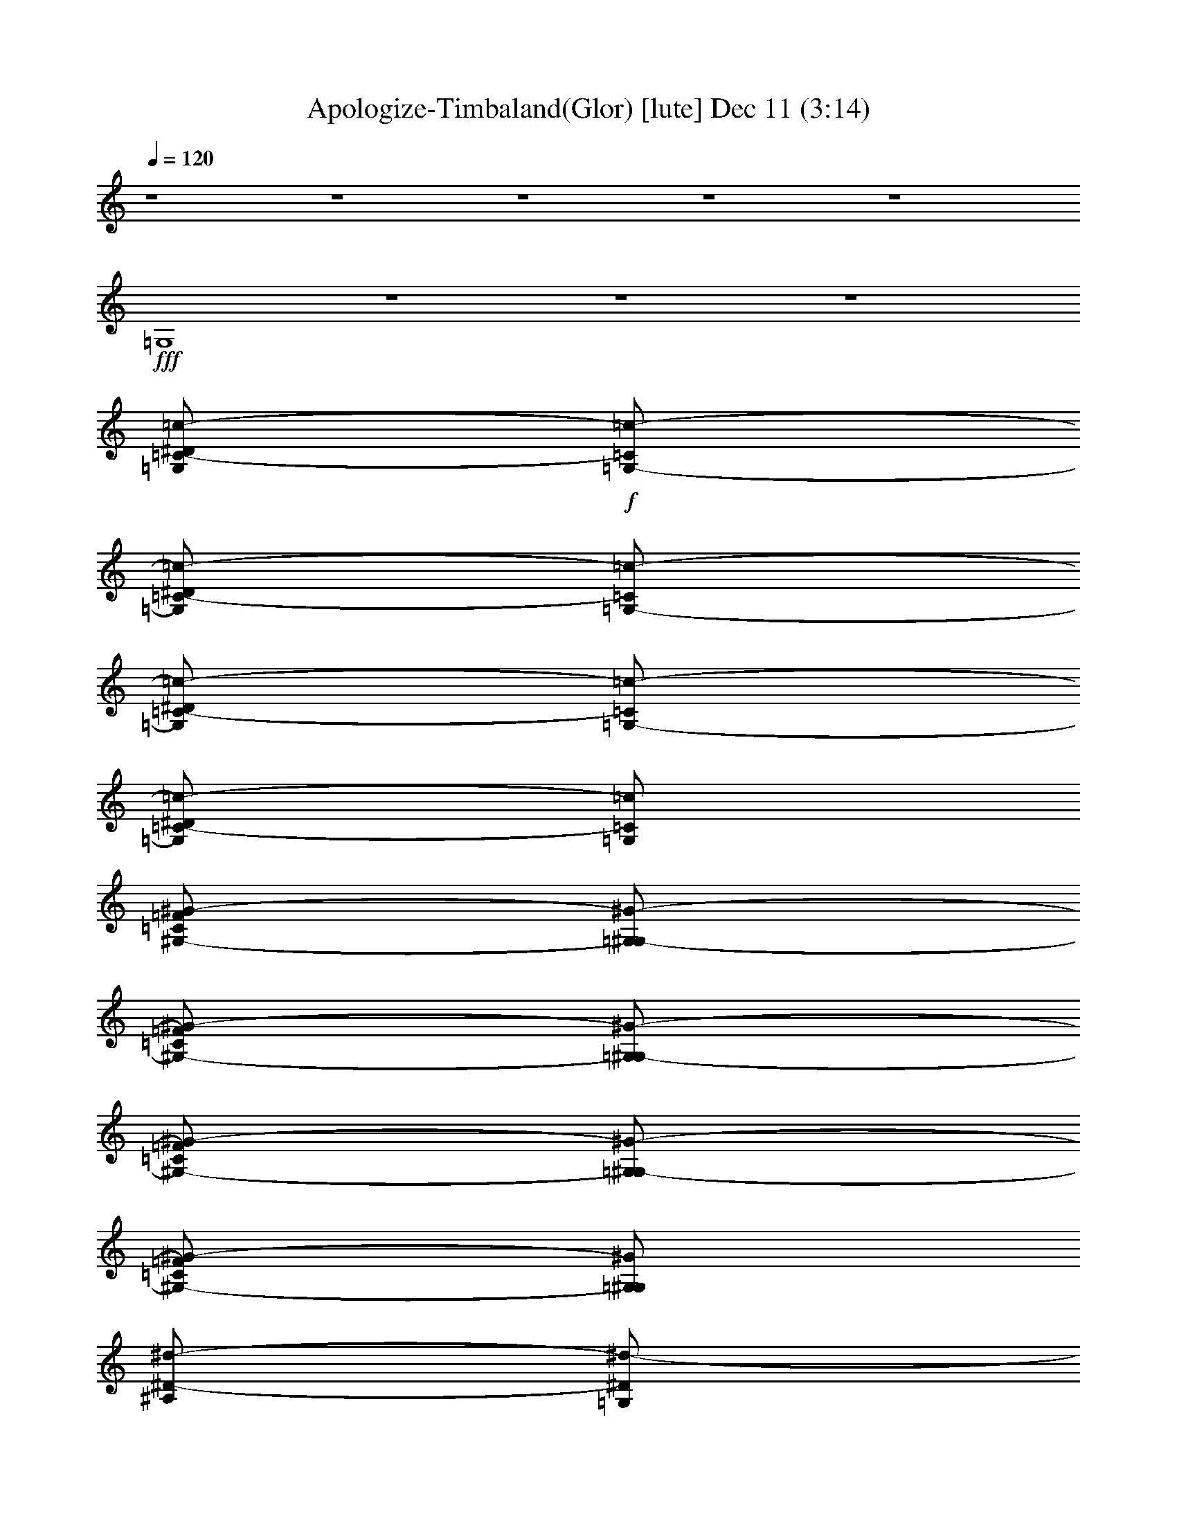 %  Apologize-Timbaland(Glor)
%  conversion by glorgnorbor122
%  http://fefeconv.mirar.org/?filter_user=glorgnorbor122&view=all
%  11 Dec 4:34
%  using Firefern's ABC converter
%  
%  Artist: 
%  Mood: unknown
%  
%  Playing multipart files:
%    /play <filename> <part> sync
%  example:
%  pippin does:  /play weargreen 2 sync
%  samwise does: /play weargreen 3 sync
%  pippin does:  /playstart
%  
%  If you want to play a solo piece, skip the sync and it will start without /playstart.
%  
%  
%  Recommended solo or ensemble configurations (instrument/file):
%  

X:1
T: Apologize-Timbaland(Glor) [lute] Dec 11 (3:14)
Z: Transcribed by Firefern's ABC sequencer
%  Transcribed for Lord of the Rings Online playing
%  Transpose: 0 (0 octaves)
%  Tempo factor: 100%
L: 1/4
K: C
Q: 1/4=120
z4 z4 z4 z4 z4
+fff+ =G,4
z4 z4 z4
[=G,/2=C/2-^D/2=c/2-]
+f+ [=G,/2-=C/2=c/2-]
[=G,/2=C/2-^D/2=c/2-]
[=G,/2-=C/2=c/2-]
[=G,/2=C/2-^D/2=c/2-]
[=G,/2-=C/2=c/2-]
[=G,/2=C/2-^D/2=c/2-]
[=G,/2=C/2=c/2]
[^G,/2-=C/2=F/2^G/2-]
[=G,/2^G,/2-^G/2-]
[^G,/2-=C/2=F/2^G/2-]
[=G,/2^G,/2-^G/2-]
[^G,/2-=C/2=F/2^G/2-]
[=G,/2^G,/2-^G/2-]
[^G,/2-=C/2=F/2^G/2-]
[=G,/2^G,/2^G/2]
[^A,/2^D/2-^d/2-]
[=G,/2^D/2^d/2-]
[^A,/2^D/2-^d/2-]
[=G,/2^D/2^d/2-]
[^A,/2^D/2-^d/2-]
[=G,/2^D/2^d/2-]
[^A,/2^D/2-^d/2-]
[=G,/2^D/2^d/2]
[^A,/2=D/2-=F/2=d/2-]
[=G,/2=D/2-=d/2-]
[^A,/2=D/2-=F/2=d/2-]
[=G,/2=D/2-=d/2-]
[^A,/2=D/2-=F/2=d/2-]
[=G,/2=D/2-=d/2-]
[^A,/2=D/2-=F/2=d/2-]
[=G,/2=D/2=d/2]
+fff+ [=G,/2=C/2-^D/2=c/2-]
+f+ [=G,/2-=C/2=c/2-]
[=G,/2=C/2-^D/2=c/2-]
[=G,/2-=C/2=c/2-]
[=G,/2=C/2-^D/2=c/2-]
[=G,/2-=C/2=c/2-]
[=G,/2=C/2-^D/2=c/2-]
[=G,/2=C/2=c/2]
[^G,/2-=C/2=F/2^G/2-]
[=G,/2^G,/2-^G/2-]
[^G,/2-=C/2=F/2^G/2-]
[=G,/2^G,/2-^G/2-]
[^G,/2-=C/2=F/2^G/2-]
[=G,/2^G,/2-^G/2-]
[^G,/2-=C/2=F/2^G/2-]
[=G,/2^G,/2^G/2]
[^A,/2^D/2-^d/2-]
[=G,/2^D/2^d/2-]
[^A,/2^D/2-^d/2-]
[=G,/2^D/2^d/2-]
[^A,/2^D/2-^d/2-]
[=G,/2^D/2^d/2-]
[^A,/2^D/2-^d/2-]
[=G,/2^D/2^d/2]
[^A,/2=D/2-=F/2=d/2-]
[=G,/2=D/2-=d/2-]
[^A,/2=D/2-=F/2=d/2-]
[=G,/2=D/2-=d/2-]
[^A,/2=D/2-=F/2=d/2-]
[=G,/2=D/2-=d/2-]
[^A,/2=D/2-=F/2=d/2-]
[=G,/2=D/2=d/2]
+fff+ [=G,/2=C/2-^D/2=c/2-]
+f+ [=G,/2-=C/2=c/2-]
[=G,/2=C/2-^D/2=c/2-]
[=G,/2-=C/2=c/2-]
[=G,/2=C/2-^D/2=c/2-]
[=G,/2-=C/2=c/2-]
[=G,/2=C/2-^D/2=c/2-]
[=G,/2=C/2=c/2]
[^G,/2-=C/2=F/2^G/2-]
[=G,/2^G,/2-^G/2-]
[^G,/2-=C/2=F/2^G/2-]
[=G,/2^G,/2-^G/2-]
[^G,/2-=C/2=F/2^G/2-]
[=G,/2^G,/2-^G/2-]
[^G,/2-=C/2=F/2^G/2-]
[=G,/2^G,/2^G/2]
[^A,/2^D/2-^d/2-]
[=G,/2^D/2^d/2-]
[^A,/2^D/2-^d/2-]
[=G,/2^D/2^d/2-]
[^A,/2^D/2-^d/2-]
[=G,/2^D/2^d/2-]
[^A,/2^D/2-^d/2-]
[=G,/2^D/2^d/2]
[^A,/2=D/2-=F/2=d/2-]
[=G,/2=D/2-=d/2-]
[^A,/2=D/2-=F/2=d/2-]
[=G,/2=D/2-=d/2-]
[^A,/2=D/2-=F/2=d/2-]
[=G,/2=D/2-=d/2-]
[^A,/2=D/2-=F/2=d/2-]
[=G,/2=D/2=d/2]
+fff+ [=G,/2=C/2-^D/2=c/2-]
+f+ [=G,/2-=C/2=c/2-]
[=G,/2=C/2-^D/2=c/2-]
[=G,/2-=C/2=c/2-]
[=G,/2=C/2-^D/2=c/2-]
[=G,/2-=C/2=c/2-]
[=G,/2=C/2-^D/2=c/2-]
[=G,/2=C/2=c/2]
[^G,/2-=C/2=F/2^G/2-]
[=G,/2^G,/2-^G/2-]
[^G,/2-=C/2=F/2^G/2-]
[=G,/2^G,/2-^G/2-]
[^G,/2-=C/2=F/2^G/2-]
[=G,/2^G,/2-^G/2-]
[^G,/2-=C/2=F/2^G/2-]
[=G,/2^G,/2^G/2]
[^A,/2^D/2-^d/2-]
[=G,/2^D/2^d/2-]
[^A,/2^D/2-^d/2-]
[=G,/2^D/2^d/2-]
[^A,/2^D/2-^d/2-]
[=G,/2^D/2^d/2-]
[^A,/2^D/2-^d/2-]
[=G,/2^D/2^d/2]
[^A,/2=D/2-=F/2=d/2-]
[=G,/2=D/2-=d/2-]
[^A,/2=D/2-=F/2=d/2-]
[=G,/2=D/2-=d/2-]
[^A,/2=D/2-=F/2=d/2-]
[=G,/2=D/2-=d/2-]
[^A,/2=D/2-=F/2=d/2-]
[=G,/2=D/2=d/2]
+fff+ [=G,/2=C/2-^D/2=c/2-]
+f+ [=G,/2-=C/2=c/2-]
[=G,/2=C/2-^D/2=c/2-]
[=G,/2-=C/2=c/2-]
[=G,/2=C/2-^D/2=c/2-]
[=G,/2-=C/2=c/2-]
[=G,/2=C/2-^D/2=c/2-]
[=G,/2=C/2=c/2]
[^G,/2-=C/2=F/2^G/2-]
[=G,/2^G,/2-^G/2-]
[^G,/2-=C/2=F/2^G/2-]
[=G,/2^G,/2-^G/2-]
[^G,/2-=C/2=F/2^G/2-]
[=G,/2^G,/2-^G/2-]
[^G,/2-=C/2=F/2^G/2-]
[=G,/2^G,/2^G/2]
[^A,/2^D/2-^d/2-]
[=G,/2^D/2^d/2-]
[^A,/2^D/2-^d/2-]
[=G,/2^D/2^d/2-]
[^A,/2^D/2-^d/2-]
[=G,/2^D/2^d/2-]
[^A,/2^D/2-^d/2-]
[=G,/2^D/2^d/2]
[^A,/2=D/2-=F/2=d/2-]
[=G,/2=D/2-=d/2-]
[^A,/2=D/2-=F/2=d/2-]
[=G,/2=D/2-=d/2-]
[^A,/2=D/2-=F/2=d/2-]
[=G,/2=D/2-=d/2-]
[^A,/2=D/2-=F/2=d/2-]
[=G,/2=D/2=d/2]
+fff+ [=G,/2=C/2-^D/2=c/2-]
+f+ [=G,/2-=C/2=c/2-]
[=G,/2=C/2-^D/2=c/2-]
[=G,/2-=C/2=c/2-]
[=G,/2=C/2-^D/2=c/2-]
[=G,/2-=C/2=c/2-]
[=G,/2=C/2-^D/2=c/2-]
[=G,/2=C/2=c/2]
[^G,/2-=C/2=F/2^G/2-]
[=G,/2^G,/2-^G/2-]
[^G,/2-=C/2=F/2^G/2-]
[=G,/2^G,/2-^G/2-]
[^G,/2-=C/2=F/2^G/2-]
[=G,/2^G,/2-^G/2-]
[^G,/2-=C/2=F/2^G/2-]
[=G,/2^G,/2^G/2]
[^A,/2^D/2-^d/2-]
[=G,/2^D/2^d/2-]
[^A,/2^D/2-^d/2-]
[=G,/2^D/2^d/2-]
[^A,/2^D/2-^d/2-]
[=G,/2^D/2^d/2-]
[^A,/2^D/2-^d/2-]
[=G,/2^D/2^d/2]
[^A,/2=D/2-=F/2=d/2-]
[=G,/2=D/2-=d/2-]
[^A,/2=D/2-=F/2=d/2-]
[=G,/2=D/2-=d/2-]
[^A,/2=D/2-=F/2=d/2-]
[=G,/2=D/2-=d/2-]
[^A,/2=D/2-=F/2=d/2-]
[=G,/2=D/2=d/2]
+fff+ [=G,/2-=c/2^a/2-]
[=G,/2-=c/2-^a/2]
[=G,/2-=c/2-^d/2]
[=G,/2-=c/2=c'/2-]
[=G,/2-=c/2-=c'/2]
[=G,/2-=c/2-^d/2]
[=G,/2-=c/2^a/2-]
[=G,/2=c/2^a/2]
+f+ [^G/2-^a/2-]
[^G/2-=c/2^a/2]
[^G/2-^d/2]
+ff+ [^G/2-=c'/2-]
[^G/2-=c/2=c'/2]
+f+ [^G/2-^d/2]
[^G/2-^a/2-]
[^G/2=c/2^a/2]
[^d/2-^a/2-]
[^A/2^d/2^a/2]
+mp+ ^d/2-
+ff+ [^d/2-=c'/2-]
[^A/2^d/2=c'/2]
+p+ ^d/2-
+f+ [^d/2-^a/2-]
[^A/2^d/2^a/2]
[=d/2-^g/2-]
[^A/2=d/2^g/2]
+mp+ =d/2-
[=d/2-=g/2-]
+f+ [^A/2=d/2=g/2]
+p+ =d/2-
+mf+ [=d/2-=f/2]
[=d/2^d/2]
+fff+ [=G,/2-=c/2^a/2-]
[=G,/2-=c/2-^a/2]
[=G,/2-=c/2-^d/2]
[=G,/2-=c/2=c'/2-]
[=G,/2-=c/2-=c'/2]
[=G,/2-=c/2-^d/2]
[=G,/2-=c/2^a/2-]
[=G,/2=c/2^a/2]
+f+ [^G/2-^a/2-]
[^G/2-=c/2^a/2]
[^G/2-^d/2]
+ff+ [^G/2-=c'/2-]
[^G/2-=c/2=c'/2]
+f+ [^G/2-^d/2]
[^G/2-^a/2-]
[^G/2=c/2^a/2]
[^d/2-^a/2-]
[^A/2^d/2^a/2]
+mp+ ^d/2-
+ff+ [^d/2-=c'/2-]
[^A/2^d/2=c'/2]
+p+ ^d/2-
+f+ [^d/2-^a/2-]
[^A/2^d/2^a/2]
[=d/2-^g/2-]
[^A/2=d/2^g/2]
+mp+ =d/2-
[=d/2-=g/2-]
+f+ [^A/2=d/2=g/2]
+p+ =d/2-
+mf+ [=d/2-=f/2]
[=d/2^d/2]
+fff+ [=G,/2-=c/2-^d/2-]
[=G,/2-=G/2=c/2^d/2]
[=G,/2-=c/2-]
[=G,/2-=G/2=c/2-]
[=G,/2-=c/2-^d/2-]
[=G,/2-=G/2=c/2^d/2]
[=G,/2-=c/2-]
[=G,/2=G/2=c/2]
+f+ [^G/2-=f/2-]
[=G/2^G/2-=f/2]
[^G/2-=c/2]
[=G/2^G/2-]
[^G/2-=f/2-]
[=G/2^G/2-=f/2]
[^G/2-=c/2]
[=G/2^G/2]
[^d/2-=g/2-]
[=G/2^d/2-=g/2]
[^A/2^d/2-]
[=G/2^d/2-]
[^d/2-=g/2-]
[=G/2^d/2-=g/2]
[^A/2^d/2-]
[^d/2=g/2]
[=d/2-=f/2-]
[=G/2=d/2-=f/2]
[^A/2=d/2-]
[=G/2=d/2-]
[=d/2-=f/2-]
[=G/2=d/2-=f/2]
[=d/2^d/2]
+p+ =d/2
+fff+ [^D,/2=G,/2=C/2-^D/2=c/2-]
+f+ [=G,/2-=C/2=c/2-]
[=G,/2=C/2-^D/2=c/2-]
[=G,/2-=C/2^D/2=c/2-]
[=G,/2=C/2-^D/2-=c/2-]
[=G,/2-=C/2^D/2=c/2-]
[=G,/2=C/2-^D/2-=c/2-]
[=G,/2=C/2^D/2=c/2]
[=F,/2^G,/2=C/2=F/2^G/2-]
[=G,/2^G,/2-^G/2-]
[^G,/2-=C/2=F/2^G/2-]
[=G,/2^G,/2-^D/2-^G/2-]
[^G,/2-=C/2^D/2-=F/2^G/2-]
[=G,/2^G,/2-^D/2-^G/2-]
[^G,/2-=C/2^D/2-=F/2^G/2-]
[=G,/2^G,/2^D/2^G/2]
[^D,/2^A,/2^D/2-^d/2-]
[=G,/2^D/2^d/2-]
[^A,/2^D/2^d/2-]
[=G,/2^D/2^d/2-]
[^A,/2^D/2-^d/2-]
[=G,/2^D/2^d/2-]
[^A,/2^D/2-^d/2-]
[=G,/2^D/2^d/2]
[=D,/2^A,/2=D/2-=F/2=d/2-]
[=F,/2=G,/2=D/2-=d/2-]
[^A,/2=D/2=F/2=d/2-]
[=G,/2=D/2-=d/2-]
[^A,/2=D/2^D/2=F/2=d/2-]
[=G,/2=D/2-=d/2-]
[^A,/2=D/2-=F/2=d/2-]
[=F,/2=G,/2=D/2=d/2]
+fff+ [^D,/2=G,/2=C/2-^D/2=c/2-]
+f+ [=G,/2-=C/2=c/2-]
[=G,/2=C/2-^D/2=c/2-]
[=G,/2-=C/2^D/2=c/2-]
[=G,/2=C/2-^D/2-=c/2-]
[=G,/2-=C/2^D/2=c/2-]
[=G,/2=C/2-^D/2-=c/2-]
[=G,/2=C/2^D/2=c/2]
[=F,/2^G,/2=C/2=F/2^G/2-]
[=G,/2^G,/2-^G/2-]
[^G,/2-=C/2=F/2^G/2-]
[=G,/2^G,/2-^D/2-^G/2-]
[^G,/2-=C/2^D/2-=F/2^G/2-]
[=G,/2^G,/2-^D/2-^G/2-]
[^G,/2-=C/2^D/2-=F/2^G/2-]
[=G,/2^G,/2^D/2^G/2]
[^D,/2^A,/2^D/2-^d/2-]
[=G,/2^D/2^d/2-]
[^A,/2^D/2^d/2-]
[=G,/2^D/2^d/2-]
[^A,/2^D/2-^d/2-]
[=G,/2^D/2^d/2-]
[^A,/2^D/2-^d/2-]
[=G,/2^D/2^d/2]
[=D,/2^A,/2=D/2-=F/2=d/2-]
[=F,/2=G,/2=D/2-=d/2-]
[^A,/2=D/2=F/2=d/2-]
[=G,/2=D/2-=d/2-]
[^A,/2=D/2^D/2=F/2=d/2-]
[=G,/2=D/2-=d/2-]
[^A,/2=D/2-=F/2=d/2-]
[=F,/2=G,/2=D/2=d/2]
+fff+ [^D,/2=G,/2=C/2-^D/2=c/2-]
+f+ [=G,/2-=C/2=c/2-]
[=G,/2=C/2-^D/2=c/2-]
[=G,/2-=C/2^D/2=c/2-]
[=G,/2=C/2-^D/2-=c/2-]
[=G,/2-=C/2^D/2=c/2-]
[=G,/2=C/2-^D/2-=c/2-]
[=G,/2=C/2^D/2=c/2]
[=F,/2^G,/2=C/2=F/2^G/2-]
[=G,/2^G,/2-^G/2-]
[^G,/2-=C/2=F/2^G/2-]
[=G,/2^G,/2-^D/2-^G/2-]
[^G,/2-=C/2^D/2-=F/2^G/2-]
[=G,/2^G,/2-^D/2-^G/2-]
[^G,/2-=C/2^D/2-=F/2^G/2-]
[=G,/2^G,/2^D/2^G/2]
[^D,/2^A,/2^D/2-^d/2-]
[=G,/2^D/2^d/2-]
[^A,/2^D/2^d/2-]
[=G,/2^D/2^d/2-]
[^A,/2^D/2-^d/2-]
[=G,/2^D/2^d/2-]
[^A,/2^D/2-^d/2-]
[=G,/2^D/2^d/2]
[=D,/2^A,/2=D/2-=F/2=d/2-]
[=F,/2=G,/2=D/2-=d/2-]
[^A,/2=D/2=F/2=d/2-]
[=G,/2=D/2-=d/2-]
[^A,/2=D/2^D/2=F/2=d/2-]
[=G,/2=D/2-=d/2-]
[^A,/2=D/2-=F/2=d/2-]
[=F,/2=G,/2=D/2=d/2]
+fff+ [^D,/2=G,/2=C/2-^D/2=c/2-]
+f+ [=G,/2-=C/2=c/2-]
[=G,/2=C/2-^D/2=c/2-]
[=G,/2-=C/2^D/2=c/2-]
[=G,/2=C/2-^D/2-=c/2-]
[=G,/2-=C/2^D/2=c/2-]
[=G,/2=C/2-^D/2-=c/2-]
[=G,/2=C/2^D/2=c/2]
[=F,/2^G,/2=C/2=F/2^G/2-]
[=G,/2^G,/2-^G/2-]
[^G,/2-=C/2=F/2^G/2-]
[=G,/2^G,/2-^D/2-^G/2-]
[^G,/2-=C/2^D/2-=F/2^G/2-]
[=G,/2^G,/2-^D/2-^G/2-]
[^G,/2-=C/2^D/2-=F/2^G/2-]
[=G,/2^G,/2^D/2^G/2]
[^D,/2^A,/2^D/2-^d/2-]
[=G,/2^D/2^d/2-]
[^A,/2^D/2^d/2-]
[=G,/2^D/2^d/2-]
[^A,/2^D/2-^d/2-]
[=G,/2^D/2^d/2-]
[^A,/2^D/2-^d/2-]
[=G,/2^D/2^d/2]
[=D,/2^A,/2=D/2-=F/2=d/2-]
[=F,/2=G,/2=D/2-=d/2-]
[^A,/2=D/2=F/2=d/2-]
[=G,/2=D/2=d/2]
z2
+fff+ [=G,/2-=c/2^a/2-]
[=G,/2-=c/2-^a/2]
[=G,/2-=c/2-^d/2]
[=G,/2-=c/2=c'/2-]
[=G,/2-=c/2-=c'/2]
[=G,/2-=c/2-^d/2]
[=G,/2-=c/2^a/2-]
[=G,/2=c/2^a/2]
+f+ [^G/2-^a/2-]
[^G/2-=c/2^a/2]
[^G/2-^d/2]
+ff+ [^G/2-=c'/2-]
[^G/2-=c/2=c'/2]
+f+ [^G/2-^d/2]
[^G/2-^a/2-]
[^G/2=c/2^a/2]
[^d/2-^a/2-]
[^A/2^d/2^a/2]
+mp+ ^d/2-
+ff+ [^d/2-=c'/2-]
[^A/2^d/2=c'/2]
+p+ ^d/2-
+f+ [^d/2-^a/2-]
[^A/2^d/2^a/2]
[=d/2-^g/2-]
[^A/2=d/2^g/2]
+mp+ =d/2-
[=d/2-=g/2-]
+f+ [^A/2=d/2=g/2]
+p+ =d/2-
+mf+ [=d/2-=f/2]
[=d/2^d/2]
+fff+ [=G,/2-=c/2^a/2-]
[=G,/2-=c/2-^a/2]
[=G,/2-=c/2-^d/2]
[=G,/2-=c/2=c'/2-]
[=G,/2-=c/2-=c'/2]
[=G,/2-=c/2-^d/2]
[=G,/2-=c/2^a/2-]
[=G,/2=c/2^a/2]
+f+ [^G/2-^a/2-]
[^G/2-=c/2^a/2]
[^G/2-^d/2]
+ff+ [^G/2-=c'/2-]
[^G/2-=c/2=c'/2]
+f+ [^G/2-^d/2]
[^G/2-^a/2-]
[^G/2=c/2^a/2]
[^d/2-^a/2-]
[^A/2^d/2^a/2]
+mp+ ^d/2-
+ff+ [^d/2-=c'/2-]
[^A/2^d/2=c'/2]
+p+ ^d/2-
+f+ [^d/2-^a/2-]
[^A/2^d/2^a/2]
[=d/2-^g/2-]
[^A/2=d/2^g/2]
+mp+ =d/2-
[=d/2-=g/2-]
+f+ [^A/2=d/2=g/2]
+p+ =d/2-
+mf+ [=d/2-=f/2]
[=d/2^d/2]
+fff+ [=G,/2-=c/2-^d/2-]
[=G,/2-=G/2=c/2^d/2]
[=G,/2-=c/2-]
[=G,/2-=G/2=c/2-]
[=G,/2-=c/2-^d/2-]
[=G,/2-=G/2=c/2^d/2]
[=G,/2-=c/2-]
[=G,/2=G/2=c/2]
+f+ [^G/2-=f/2-]
[=G/2^G/2-=f/2]
[^G/2-=c/2]
[=G/2^G/2-]
[^G/2-=f/2-]
[=G/2^G/2-=f/2]
[^G/2-=c/2]
[=G/2^G/2]
[^d/2-=g/2-]
[=G/2^d/2-=g/2]
[^A/2^d/2-]
[=G/2^d/2-]
[^d/2-=g/2-]
[=G/2^d/2-=g/2]
[^A/2^d/2-]
[^d/2=g/2]
[=d/2-=f/2-]
[=G/2=d/2-=f/2]
[^A/2=d/2-]
[=G/2=d/2-]
[=d/2-=f/2-]
[=G/2=d/2-=f/2]
[=d/2^d/2]
+p+ =d/2
+fff+ [=G,/2=C/2-^D/2=c/2-]
+f+ [=G,/2-=C/2=c/2-]
[=G,/2=C/2-^D/2=c/2-]
[=G,/2-=C/2=c/2-]
[=G,/2=C/2-^D/2=c/2-]
[=G,/2-=C/2=c/2-]
[=G,/2=C/2-^D/2=c/2-]
[=G,/2=C/2=c/2]
[^G,/2-=C/2=F/2^G/2-]
[=G,/2^G,/2-^G/2-]
[^G,/2-=C/2=F/2^G/2-]
[=G,/2^G,/2-^G/2-]
[^G,/2-=C/2=F/2^G/2-]
[=G,/2^G,/2-^G/2-]
[^G,/2-=C/2=F/2^G/2-]
[=G,/2^G,/2^G/2]
[^A,/2^D/2-^d/2-]
[=G,/2^D/2^d/2-]
[^A,/2^D/2-^d/2-]
[=G,/2^D/2^d/2-]
[^A,/2^D/2-^d/2-]
[=G,/2^D/2^d/2-]
[^A,/2^D/2-^d/2-]
[=G,/2^D/2^d/2]
[^A,/2=D/2-=F/2=d/2-]
[=G,/2=D/2-=d/2-]
[^A,/2=D/2-=F/2=d/2-]
[=G,/2=D/2-=d/2-]
[^A,/2=D/2-=F/2=d/2-]
[=G,/2=D/2-=d/2-]
[^A,/2=D/2-=F/2=d/2-]
[=G,/2=D/2=d/2]
z4
+fff+ [=G,/2-=c/2^a/2-]
[=G,/2-=c/2-^a/2]
[=G,/2-=C/2=c/2-^d/2]
[=G,/2-^D/2-=c/2=c'/2-]
[=G,/2-^D/2-=c/2-=c'/2]
[=G,/2-^D/2-=c/2-^d/2]
[=G,/2-^D/2-=c/2^a/2-]
[=G,/2^D/2=c/2^a/2]
+f+ [^G/2-^a/2-]
[^G/2-=c/2^a/2]
[=C/2^G/2-^d/2]
+ff+ [^D/2-^G/2-=c'/2-]
[^D/2-^G/2-=c/2=c'/2]
+f+ [^D/2-^G/2-^d/2]
[^D/2-^G/2-^a/2-]
[^D/2^G/2=c/2^a/2]
[^d/2-^a/2-]
[^A/2^d/2^a/2]
+mp+ [^A,/2^d/2-]
+ff+ [^D/2-^d/2-=c'/2-]
[^D/2-^A/2^d/2=c'/2]
+p+ [^D/2-^d/2-]
+f+ [^D/2-^d/2-^a/2-]
[^D/2^A/2^d/2^a/2]
[=d/2-^g/2-]
[^A/2=d/2^g/2]
+mp+ =d/2-
[=d/2-=g/2-]
+f+ [^D/2^A/2=d/2=g/2]
+p+ [=D/2=d/2-]
+mf+ [^A,/2=d/2-=f/2]
[=F,/2=d/2^d/2]
+fff+ [=G,/2-=c/2^a/2-]
[=G,/2-=c/2-^a/2]
[=G,/2-=C/2=c/2-^d/2]
[=G,/2-^D/2-=c/2=c'/2-]
[=G,/2-^D/2-=c/2-=c'/2]
[=G,/2-^D/2-=c/2-^d/2]
[=G,/2-^D/2-=c/2^a/2-]
[=G,/2^D/2=c/2^a/2]
+f+ [^G/2-^a/2-]
[^G/2-=c/2^a/2]
[=C/2^G/2-^d/2]
+ff+ [^D/2-^G/2-=c'/2-]
[^D/2-^G/2-=c/2=c'/2]
+f+ [^D/2-^G/2-^d/2]
[^D/2-^G/2-^a/2-]
[^D/2^G/2=c/2^a/2]
[^d/2-^a/2-]
[^A/2^d/2^a/2]
+mp+ [^A,/2^d/2-]
+ff+ [^D/2-^d/2-=c'/2-]
[^D/2-^A/2^d/2=c'/2]
+p+ [^D/2-^d/2-]
+f+ [^D/2-^d/2-^a/2-]
[^D/2^A/2^d/2^a/2]
[=d/2-^g/2-]
[^A/2=d/2^g/2]
+mp+ =d/2-
[=d/2-=g/2-]
+f+ [^D/2^A/2=d/2=g/2]
+p+ [=D/2=d/2-]
+mf+ [^A,/2=d/2-=f/2]
[=F,/2=d/2^d/2]
+fff+ [=G,/2-=c/2^a/2-]
[=G,/2-=c/2-^a/2]
[=G,/2-=C/2=c/2-^d/2]
[=G,/2-^D/2-=c/2=c'/2-]
[=G,/2-^D/2-=c/2-=c'/2]
[=G,/2-^D/2-=c/2-^d/2]
[=G,/2-^D/2-=c/2^a/2-]
[=G,/2^D/2=c/2^a/2]
+f+ [^G/2-^a/2-]
[^G/2-=c/2^a/2]
[=C/2^G/2-^d/2]
+ff+ [^D/2-^G/2-=c'/2-]
[^D/2-^G/2-=c/2=c'/2]
+f+ [^D/2-^G/2-^d/2]
[^D/2-^G/2-^a/2-]
[^D/2^G/2=c/2^a/2]
[^d/2-^a/2-]
[^A/2^d/2^a/2]
+mp+ [^A,/2^d/2-]
+ff+ [^D/2-^d/2-=c'/2-]
[^D/2-^A/2^d/2=c'/2]
+p+ [^D/2-^d/2-]
+f+ [^D/2-^d/2-^a/2-]
[^D/2^A/2^d/2^a/2]
[=d/2-^g/2-]
[^A/2=d/2^g/2]
+mp+ =d/2-
[=d/2-=g/2-]
+f+ [^D/2^A/2=d/2=g/2]
+p+ [=D/2=d/2-]
+mf+ [^A,/2=d/2-=f/2]
[=F,/2=d/2^d/2]
+fff+ [=G,/2-=c/2^a/2-]
[=G,/2-=c/2-^a/2]
[=G,/2-=C/2=c/2-^d/2]
[=G,/2-^D/2-=c/2=c'/2-]
[=G,/2-^D/2-=c/2-=c'/2]
[=G,/2-^D/2-=c/2-^d/2]
[=G,/2-^D/2-=c/2^a/2-]
[=G,/2^D/2=c/2^a/2]
+f+ [^G/2-^a/2-]
[^G/2-=c/2^a/2]
[=C/2^G/2-^d/2]
+ff+ [^D/2-^G/2-=c'/2-]
[^D/2-^G/2-=c/2=c'/2]
+f+ [^D/2-^G/2-^d/2]
[^D/2-^G/2-^a/2-]
[^D/2^G/2=c/2^a/2]
[^d/2-^a/2-]
[^A/2^d/2^a/2]
+mp+ [^A,/2^d/2-]
+ff+ [^D/2-^d/2-=c'/2-]
[^D/2-^A/2^d/2=c'/2]
+p+ [^D/2-^d/2-]
+f+ [^D/2-^d/2-^a/2-]
[^D/2^A/2^d/2^a/2]
[=d/2-^g/2-]
[^A/2=d/2^g/2]
+mp+ =d/2-
[=d/2-=g/2-]
+f+ [^D/2^A/2=d/2=g/2]
+p+ [=D/2=d/2-]
+mf+ [^A,/2=d/2-=f/2]
[=F,/2=d/2^d/2]
+f+ [=C/2-^D/2=c/2-]
[=G,/2=C/2=c/2-]
[=C/2-^D/2=c/2-]
[=G,/2=C/2=c/2-]
[=C/2-^D/2=c/2-]
[=G,/2=C/2=c/2-]
[=C/2-^D/2=c/2-]
[=G,/2=C/2=c/2]
[^G,4^A,4=F4^G4]
z15/4
[=G,/4^A,/4^D/4^d/4]


X:2
T: Apologize-Timbaland(Glor) [flute] Dec 11 (3:14)
Z: Transcribed by Firefern's ABC sequencer
%  Transcribed for Lord of the Rings Online playing
%  Transpose: 0 (0 octaves)
%  Tempo factor: 100%
L: 1/4
K: C
Q: 1/4=120
z4
+fff+ [=C/4-^D/4]
+mf+ =C/4-
[=G,/4=C/4-]
=C/4
=C/2-
[=G,/4=C/4-]
=C/4-
+fff+ [=C/4-^D/4]
+mf+ =C/4-
[=G,/4=C/4-]
=C/4
=C/2-
[=G,/4=C/4-]
=C/4
+fff+ [^G,/4-^A,/4=F/4]
+mf+ ^G,/4-
[=G,/4^G,/4-]
^G,/4-
[^G,/4-=C/4]
^G,/4-
[=G,/4^G,/4-]
^G,/4-
+fff+ [^G,/4-^A,/4=F/4]
+mf+ ^G,/4-
[=G,/4^G,/4-]
^G,/4-
[^G,/4-=C/4]
^G,/4-
[=G,/4^G,/4-]
^G,/4
+fff+ [^D/4-=G/4]
+mf+ ^D/4-
[=G,/4^D/4-]
^D/4-
[^A,/4=C/4^D/4-]
^D/4-
[=G,/4^D/4-]
^D/4
+fff+ [^D/4-=G/4]
^D/4-
[=G,/4^D/4-]
^D/4-
[^A,/2^D/2=F/2]
[=G,/2^D/2]
[^A,/4=D/4-=F/4]
+mf+ =D/4-
[=G,/4=D/4-]
=D/4-
[=C/4=D/4-]
=D/4-
[=G,/4=D/4-]
=D/4-
+fff+ [^A,/4=D/4-=F/4]
+mf+ =D/4-
[=G,/4=D/4-]
=D/4-
[=G,/2=D/2-]
[=F,/2=D/2]
+fff+ [=C/4-^D/4]
+mf+ =C/4-
[=G,/4=C/4-]
=C/4
=C/2-
[=G,/4=C/4-]
=C/4-
+fff+ [=C/4-^D/4]
+mf+ =C/4-
[=G,/4=C/4-]
=C/4
=C/2-
[=G,/4=C/4-]
=C/4
+fff+ [^G,/4-^A,/4=F/4]
+mf+ ^G,/4-
[=G,/4^G,/4-]
^G,/4-
[^G,/4-=C/4]
^G,/4-
[=G,/4^G,/4-]
^G,/4-
+fff+ [^G,/4-^A,/4=F/4]
+mf+ ^G,/4-
[=G,/4^G,/4-]
^G,/4-
[^G,/4-=C/4]
^G,/4-
[=G,/4^G,/4-]
^G,/4
+fff+ [^D/4-=G/4]
+mf+ ^D/4-
[=G,/4^D/4-]
^D/4-
[^A,/4=C/4^D/4-]
^D/4-
[=G,/4^D/4-]
^D/4
+fff+ [^D/4-=G/4]
^D/4-
[=G,/4^D/4-]
^D/4-
[^A,/2^D/2=F/2]
[=G,/2^D/2]
[^A,/4=D/4-=F/4]
+mf+ =D/4-
[=G,/4=D/4-]
=D/4-
[=C/4=D/4-]
=D/4-
[=G,/4=D/4-]
=D/4-
+fff+ [^A,/4=D/4-=F/4]
+mf+ =D/4-
[=G,/4=D/4-]
=D/4-
[=G,/2=D/2-]
[=F,/2=D/2]
+fff+ [=G,4=C4^D4=c4]
[=G,4^G,4=C4=F4=c4]
[=G,4^A,4^D4=G4^A4]
[=G,2^A,2=D2-=F2-^A2]
[=G,=C=D=F-=c]
[^A,=D=F=d]
[=G,4=C4^D4]
[=G,4^G,4=C4=F4=c4]
[=G,2-^A,2^D2-^A2-]
[=G,3/2-^A,3/2-^D3/2^A3/2-]
[=G,/2^A,/2^D/2^A/2]
[=G,2^A,2=D2-=F2-]
[=G,=C=D=F-]
[^A,/2-=D/2-=F/2]
[=G,/2^A,/2=D/2=G/2]
[=G,/2-=C/2-^D/2-]
[=G,/2-^A,/2=C/2^D/2-]
[=G,/2-=C/2-^D/2-]
[=G,/2-^A,/2=C/2-^D/2-]
[=G,/2-^A,/2=C/2-^D/2-]
[=G,/2-=C/2-^D/2-]
[=G,/2^A,/2=C/2-^D/2-]
[=G,/2=C/2^D/2]
+ff+ ^A,/2
z/2
^A,/2
z/2
^A,
=F,/2
=F,/2
=G,4
z3
^D,/2
^D,/2
=C/2
^A,/2
=C/2
^A,/2
^A,/2
z/2
^A,/2
=G,/2
^A,/2
z/2
^A,/2
z/2
^A,
=F,/2
=F,/2
=G,4
z7/2
=G,/2
=C/2
^A,/2
=C/2
^A,/2
=C
^D
=C/2
^A,/2
=C/2
^A,/2
=C/2
z/2
^D/2
^D5/2
z
^A,/2
=F3
=G/2
z/2
^A,/2
=C/2
^A,/2
=C/2
^A,/2
=C
^D
=C/2
^A,/2
=C/2
^A,/2
=C
^D/2
^D5/2
z/2
^A,/2
^A,/2
=F7/2
^D/2
^D/2
+fff+ [=C/4-^D/4^A/4-]
+ff+ [=C/4-^A/4]
[=G,/4=C/4-^A/4-]
[=C/4^A/4-]
[=C/2-^A/2]
[=G,/4=C/4-^D/4-]
[=C/4-^D/4]
+fff+ [=C/2^D/2]
+ff+ [=G,/4=C/4-]
=C/4-
[=C/2^D/2]
[=G,/4=C/4-]
=C/4-
+fff+ [^G,/4-^A,/4=C/4-=F/4]
+ff+ [^G,/4-=C/4-]
[=G,/4^G,/4-=C/4-]
[^G,/4-=C/4]
+mf+ [^G,/2-=C/2-]
[=G,/4^G,/4-=C/4-]
[^G,/4-=C/4-]
+fff+ [^G,/4-^A,/4=C/4-=F/4]
+mf+ [^G,/4-=C/4-]
[=G,/4^G,/4-=C/4-]
[^G,/4-=C/4]
[^G,/4-=C/4]
^G,/4-
+ff+ [=G,/4^G,/4-^A,/4-]
[^G,/4^A,/4]
+fff+ [^D/4-=G/4^A/4-^d/4]
+ff+ [^D/4-^A/4]
+fff+ [=G,/4^D/4-=G/4-^A/4-^d/4-]
[^D/4-=G/4-^A/4-^d/4-]
[^A,/4=C/4^D/4-=G/4-^A/4-^d/4-]
[^D/4-=G/4-^A/4-^d/4-]
[=G,/4^D/4-=G/4-^A/4-^d/4-]
[^D/4=G/4^A/4-^d/4-]
[^D/2-=G/2-^A/2-^d/2-]
[=G,/4^D/4-=G/4-^A/4-^d/4-]
[^D/4-=G/4-^A/4-^d/4-]
[^A,/2^D/2=F/2=G/2-^A/2-^d/2-]
[=G,/2^D/2=G/2^A/2-^d/2]
[^A,/4=D/4-=F/4-^A/4-=d/4-]
[=D/4-=F/4-^A/4-=d/4-]
[=G,/4=D/4-=F/4-^A/4-=d/4-]
[=D/4-=F/4-^A/4-=d/4-]
[=C/4=D/4-=F/4-^A/4-=d/4-]
[=D/4-=F/4-^A/4-=d/4-]
[=G,/4=D/4-=F/4-^A/4-=d/4-]
[=D/4-=F/4^A/4-=d/4-]
[^A,/4=D/4-=F/4-^A/4-=d/4-]
[=D/4-=F/4-^A/4-=d/4-]
[=G,/4=D/4-^D/4-=F/4-^A/4-=d/4-]
[=D/4-^D/4=F/4-^A/4-=d/4-]
[=G,/2=D/2-^D/2=F/2-^A/2-=d/2-]
[=F,/2=D/2^D/2=F/2^A/2=d/2]
[=C/4-^D/4^A/4-]
+ff+ [=C/4-^A/4]
[=G,/4=C/4-^A/4-]
[=C/4^A/4-]
[=C/2-^A/2]
[=G,/4=C/4-^D/4-]
[=C/4-^D/4]
+fff+ [=C/2^D/2]
+ff+ [=G,/4=C/4-]
=C/4-
[=C/2-^D/2-]
[=G,/4=C/4-^D/4-]
[=C/4^D/4]
+fff+ [^G,/4-^A,/4=C/4-=F/4]
+ff+ [^G,/4-=C/4-]
[=G,/4^G,/4-=C/4-]
[^G,/4-=C/4]
+mf+ [^G,/2-=C/2-]
[=G,/4^G,/4-=C/4-]
[^G,/4-=C/4-]
+fff+ [^G,/4-^A,/4=C/4-=F/4]
+mf+ [^G,/4-=C/4-]
[=G,/4^G,/4-=C/4-]
[^G,/4-=C/4]
[^G,/4-=C/4]
^G,/4-
+ff+ [=G,/4^G,/4-^A,/4-]
[^G,/4^A,/4]
+fff+ [^D/4-=G/4^A/4-^d/4]
+ff+ [^D/4-^A/4]
+fff+ [=G,/4^D/4-=G/4-^A/4-^d/4-]
[^D/4-=G/4-^A/4-^d/4-]
[^A,/4=C/4^D/4-=G/4-^A/4-^d/4-]
[^D/4-=G/4-^A/4-^d/4-]
[=G,/4^D/4-=G/4-^A/4-^d/4-]
[^D/4=G/4^A/4-^d/4-]
[^D/2-=G/2-^A/2-^d/2-]
[=G,/4^D/4-=G/4-^A/4-^d/4-]
[^D/4-=G/4-^A/4-^d/4-]
[^A,/2^D/2=F/2=G/2-^A/2-^d/2-]
[=G,/2^D/2=G/2^A/2-^d/2]
[^A,/4=D/4-=F/4-^A/4-=d/4-]
[=D/4-=F/4-^A/4-=d/4-]
[=G,/4=D/4-=F/4-^A/4-=d/4-]
[=D/4-=F/4-^A/4-=d/4-]
[=C/4=D/4-=F/4-^A/4-=d/4-]
[=D/4-=F/4-^A/4-=d/4-]
[=G,/4=D/4-=F/4-^A/4-=d/4-]
[=D/4-=F/4^A/4-=d/4-]
[^A,/4=D/4-=F/4-^A/4-=d/4-]
[=D/4-=F/4-^A/4-=d/4-]
[=G,/4=D/4-=F/4-^A/4-=d/4-]
[=D/4-=F/4-^A/4-=d/4-]
[=G,/2=D/2-^D/2=F/2-^A/2-=d/2-]
[=F,/2=D/2^D/2-=F/2^A/2=d/2]
[=G,4=C4^D4]
z2
+ff+ =C
^A,3
z3/2
^A,/4
=C/4
=G,3
z/2
=G,/2
=C/2
^A,/2
=C/2
^A,/2
^A,
^A,/2
=G,/2
^A,
^A,/2
=G,/2
^A,/2
z/2
=F,/2
=F,/2
=G,4
z
=F,/2
=G,/2
^A,
=C/2
^A,/2
=C/2
^A,/2
=C/2
^A,/2
=C/2
z/2
=C/2
^A,/2
^A,/2
z
=G,/4
=G,/4
^A,/2
z/2
=F,/2
=G,5/2
z3/2
^A,3/2
=C/2
=C3/2
z/2
^A,/2
+fff+ [=G,/2-=C/2-^D/2-=c/2-]
[=G,/2-^A,/2=C/2^D/2-=c/2-]
[=G,/2-=C/2-^D/2-=c/2-]
[=G,/2-^A,/2=C/2^D/2-=c/2-]
[=G,-=C-^D=c-]
[=G,=C^D=c]
[=G,3/2-^G,3/2-=C3/2=F3/2-=c3/2-]
[=G,/2-^G,/2-=C/2-=F/2-=c/2-]
[=G,/2-^G,/2-^A,/2=C/2-=F/2-=c/2-]
[=G,/2-^G,/2-^A,/2=C/2-=F/2-=c/2-]
[=G,^G,=C^D=F=c]
[=G,5/2-^A,5/2^D5/2-=G5/2-^A5/2-]
[=G,-^A,-^D-=G-^A-]
[=G,/2^A,/2^D/2=F/2-=G/2^A/2]
[=G,3/2-^A,3/2-=D3/2-=F3/2-^A3/2-]
[=G,/2-^A,/2-=D/2-=F/2-=G/2^A/2-]
[=G,2^A,2=D2=F2-^A2]
[=G,/4=C/4-^D/4-=F/4-]
[=C/4-^D/4-=F/4-]
[^A,/2=C/2^D/2-=F/2-]
[=C/2-^D/2-=F/2-]
[^A,/2=C/2^D/2-=F/2]
[=C-^D]
+ff+ [=C^D]
+fff+ [=G,/2-^G,/2-=C/2-=F/2-=c/2-]
[=G,/2-^G,/2-^A,/2=C/2=F/2-=c/2-]
[=G,/2-^G,/2-=C/2-=F/2-=c/2-]
[=G,/2-^G,/2-^A,/2=C/2=F/2-=c/2-]
[=G,-^G,-=C-=F-=c-]
[=G,/2-^G,/2-=C/2-^D/2=F/2-=c/2-]
[=G,/2^G,/2=C/2^D/2-=F/2=c/2]
[=G,2-^A,2^D2-=G2-^A2-]
[=G,-^A,^D-=G-^A-]
[=G,/2-^A,/2-^D/2=G/2-^A/2-]
[=G,/2^A,/2^D/2=F/2=G/2^A/2]
[=G,3/2-^A,3/2-=D3/2-=F3/2]
+ff+ [=G,/2^A,/2=D/2=F/2]
z/2
=G
^D/2
+fff+ [=C/4-^D/4^A/4-]
+ff+ [=C/4-^A/4]
[=G,/4=C/4-^A/4-]
[=C/4^A/4-]
[=C/2-^A/2]
[=G,/4=C/4-^D/4-]
[=C/4-^D/4]
+fff+ [=C/2^D/2]
+ff+ [=G,/4=C/4-]
=C/4-
[=C/2^D/2]
[=G,/4=C/4-]
=C/4-
+fff+ [^G,/4-^A,/4=C/4-=F/4]
+ff+ [^G,/4-=C/4-]
[=G,/4^G,/4-=C/4-]
[^G,/4-=C/4]
+mf+ [^G,/2-=C/2-]
[=G,/4^G,/4-=C/4-]
[^G,/4-=C/4-]
+fff+ [^G,/4-^A,/4=C/4-=F/4]
+mf+ [^G,/4-=C/4-]
[=G,/4^G,/4-=C/4-]
[^G,/4-=C/4]
[^G,/4-=C/4]
^G,/4-
+ff+ [=G,/4^G,/4-^A,/4-]
[^G,/4^A,/4]
+fff+ [^D/2-=G/2^A/2^d/2]
[=G,/4^D/4-=G/4-^A/4-^d/4-]
[^D/4-=G/4-^A/4-^d/4-]
[^A,/4=C/4^D/4-=G/4-^A/4-^d/4-]
[^D/4-=G/4-^A/4-^d/4-]
[=G,/4^D/4-=G/4-^A/4-^d/4-]
[^D/4=G/4^A/4-^d/4-]
[^D/2-=G/2-^A/2-^d/2-]
[=G,/4^D/4-=G/4-^A/4-^d/4-]
[^D/4-=G/4-^A/4-^d/4-]
[^A,/2^D/2=F/2=G/2-^A/2-^d/2-]
[=G,/2^D/2=G/2^A/2-^d/2]
[^A,/4=D/4-=F/4-^A/4-=d/4-]
[=D/4-=F/4-^A/4-=d/4-]
[=G,/4=D/4-=F/4-^A/4-=d/4-]
[=D/4-=F/4-^A/4-=d/4-]
[=C/4=D/4-=F/4-^A/4-=d/4-]
[=D/4-=F/4-^A/4-=d/4-]
[=G,/4=D/4-=F/4-^A/4-=d/4-]
[=D/4-=F/4^A/4-=d/4-]
[^A,/4=D/4-=F/4-^A/4-=d/4-]
[=D/4-=F/4-^A/4-=d/4-]
[=G,/4=D/4-^D/4-=F/4-^A/4-=d/4-]
[=D/4-^D/4=F/4-^A/4-=d/4-]
[=G,/2=D/2-^D/2=F/2-^A/2-=d/2-]
[=F,/2=D/2^D/2=F/2^A/2=d/2]
[=C/4-^D/4^A/4-]
+ff+ [=C/4-^A/4]
[=G,/4=C/4-^A/4-]
[=C/4^A/4-]
[=C/2-^A/2]
[=G,/4=C/4-^D/4-]
[=C/4-^D/4]
+fff+ [=C/2^D/2]
+ff+ [=G,/4=C/4-]
=C/4-
[=C/2-^D/2-]
[=G,/4=C/4-^D/4-]
[=C/4^D/4]
+fff+ [^G,/4-^A,/4=C/4-=F/4]
+ff+ [^G,/4-=C/4-]
[=G,/4^G,/4-=C/4-]
[^G,/4-=C/4]
+mf+ [^G,/2-=C/2-]
[=G,/4^G,/4-=C/4-]
[^G,/4-=C/4-]
+fff+ [^G,/4-^A,/4=C/4-=F/4]
+mf+ [^G,/4-=C/4-]
[=G,/4^G,/4-=C/4-]
[^G,/4-=C/4]
[^G,/4-=C/4]
^G,/4-
[=G,/4^G,/4-]
^G,/4
+fff+ [^D/2-=G/2^A/2^d/2]
[=G,/4^D/4-=G/4-^A/4-^d/4-]
[^D/4-=G/4-^A/4-^d/4-]
[^A,/4=C/4^D/4-=G/4-^A/4-^d/4-]
[^D/4-=G/4-^A/4-^d/4-]
[=G,/4^D/4-=G/4-^A/4-^d/4-]
[^D/4=G/4^A/4-^d/4-]
[^D/2-=G/2-^A/2-^d/2-]
[=G,/4^D/4-=G/4-^A/4-^d/4-]
[^D/4-=G/4-^A/4-^d/4-]
[^A,/2^D/2=F/2=G/2-^A/2-^d/2-]
[=G,/2^D/2=G/2^A/2-^d/2]
[^A,/4=D/4-=F/4-^A/4-=d/4-]
[=D/4-=F/4-^A/4-=d/4-]
[=G,/4=D/4-=F/4-^A/4-=d/4-]
[=D/4-=F/4-^A/4-=d/4-]
[=C/4=D/4-=F/4-^A/4-=d/4-]
[=D/4-=F/4-^A/4-=d/4-]
[=G,/4=D/4-=F/4-^A/4-=d/4-]
[=D/4-=F/4^A/4-=d/4-]
[^A,/4=D/4-=F/4-^A/4-=d/4-]
[=D/4-=F/4-^A/4-=d/4-]
[=G,/4=D/4-=F/4-^A/4-=d/4-]
[=D/4-=F/4-^A/4-=d/4-]
[=G,/2=D/2-=F/2-=G/2^A/2-=d/2-]
[=F,/2=D/2=F/2=G/2-^A/2=d/2]
[=G,4=C4^D4=G4]
+ff+ ^D2
z4 z4 z2
+mf+ [=G,4=C4]
[=G,4^G,4=C4]
[=G,4^A,4^D4]
+ff+ [=G,2^A,2=D2-]
[=G,=C=D^D]
[^A,=D=F]
z7/2
^D/2
+fff+ [=C/4-^D/4^A/4-]
+ff+ [=C/4-^A/4]
[=G,/4=C/4-^A/4-]
[=C/4^A/4-]
[=C/2-^A/2]
[=G,/4=C/4-^D/4-]
[=C/4-^D/4]
+fff+ [=C/2^D/2]
+ff+ [=G,/4=C/4-]
=C/4-
[=C/2^D/2]
[=G,/4=C/4-]
=C/4-
+fff+ [^G,/4-^A,/4=C/4-=F/4]
+ff+ [^G,/4-=C/4-]
[=G,/4^G,/4-=C/4-]
[^G,/4-=C/4]
+mf+ [^G,/2-=C/2-]
[=G,/4^G,/4-=C/4-]
[^G,/4-=C/4-]
+fff+ [^G,/4-^A,/4=C/4-=F/4]
+mf+ [^G,/4-=C/4-]
[=G,/4^G,/4-=C/4-]
[^G,/4-=C/4]
[^G,/4-=C/4]
^G,/4-
+ff+ [=G,/4^G,/4-^A,/4-]
[^G,/4^A,/4]
+fff+ [^D/2-=G/2^A/2^d/2]
[=G,/4^D/4-=G/4-^A/4-^d/4-]
[^D/4-=G/4-^A/4-^d/4-]
[^A,/4=C/4^D/4-=G/4-^A/4-^d/4-]
[^D/4-=G/4-^A/4-^d/4-]
[=G,/4^D/4-=G/4-^A/4-^d/4-]
[^D/4=G/4^A/4-^d/4-]
[^D/2-=G/2-^A/2-^d/2-]
[=G,/4^D/4-=G/4-^A/4-^d/4-]
[^D/4-=G/4-^A/4-^d/4-]
[^A,/2^D/2=F/2=G/2-^A/2-^d/2-]
[=G,/2^D/2=G/2^A/2-^d/2]
[^A,/4=D/4-=F/4-^A/4-=d/4-]
[=D/4-=F/4-^A/4-=d/4-]
[=G,/4=D/4-=F/4-^A/4-=d/4-]
[=D/4-=F/4-^A/4-=d/4-]
[=C/4=D/4-=F/4-^A/4-=d/4-]
[=D/4-=F/4-^A/4-=d/4-]
[=G,/4=D/4-=F/4-^A/4-=d/4-]
[=D/4-=F/4^A/4-=d/4-]
[^A,/4=D/4-=F/4-^A/4-=d/4-]
[=D/4-=F/4-^A/4-=d/4-]
[=G,/4=D/4-^D/4-=F/4-^A/4-=d/4-]
[=D/4-^D/4=F/4-^A/4-=d/4-]
[=G,/2=D/2-^D/2=F/2-^A/2-=d/2-]
[=F,/2=D/2^D/2=F/2^A/2=d/2]
[=C/4-^D/4^A/4-]
+ff+ [=C/4-^A/4]
[=G,/4=C/4-^A/4-]
[=C/4^A/4-]
[=C/2-^A/2]
[=G,/4=C/4-^D/4-]
[=C/4-^D/4]
+fff+ [=C/2^D/2]
+ff+ [=G,/4=C/4-]
=C/4-
[=C/2-^D/2-]
[=G,/4=C/4-^D/4-]
[=C/4^D/4]
+fff+ [^G,/4-^A,/4=C/4-=F/4]
+ff+ [^G,/4-=C/4-]
[=G,/4^G,/4-=C/4-]
[^G,/4-=C/4]
+mf+ [^G,/2-=C/2-]
[=G,/4^G,/4-=C/4-]
[^G,/4-=C/4-]
+fff+ [^G,/4-^A,/4=C/4-=F/4]
+mf+ [^G,/4-=C/4-]
[=G,/4^G,/4-=C/4-]
[^G,/4-=C/4]
[^G,/4-=C/4]
^G,/4-
[=G,/4^G,/4-]
^G,/4
+fff+ [^D/2-=G/2^A/2^d/2]
[=G,/4^D/4-=G/4-^A/4-^d/4-]
[^D/4-=G/4-^A/4-^d/4-]
[^A,/4=C/4^D/4-=G/4-^A/4-^d/4-]
[^D/4-=G/4-^A/4-^d/4-]
[=G,/4^D/4-=G/4-^A/4-^d/4-]
[^D/4=G/4^A/4-^d/4-]
[^D/2-=G/2-^A/2-^d/2-]
[=G,/4^D/4-=G/4-^A/4-^d/4-]
[^D/4-=G/4-^A/4-^d/4-]
[^A,/2^D/2=F/2=G/2-^A/2-^d/2-]
[=G,/2^D/2=G/2^A/2-^d/2]
[^A,/4=D/4-=F/4-^A/4-=d/4-]
[=D/4-=F/4-^A/4-=d/4-]
[=G,/4=D/4-=F/4-^A/4-=d/4-]
[=D/4-=F/4-^A/4-=d/4-]
[=C/4=D/4-=F/4-^A/4-=d/4-]
[=D/4-=F/4-^A/4-=d/4-]
[=G,/4=D/4-=F/4-^A/4-=d/4-]
[=D/4-=F/4^A/4-=d/4-]
[^A,/4=D/4-=F/4-^A/4-=d/4-]
[=D/4-=F/4-^A/4-=d/4-]
[=G,/4=D/4-^D/4-=F/4-^A/4-=d/4-]
[=D/4-^D/4=F/4-^A/4-=d/4-]
[=G,/2=D/2-^D/2=F/2-^A/2-=d/2-]
[=F,/2=D/2^D/2=F/2^A/2=d/2]
[=C/4-^D/4^A/4-]
+ff+ [=C/4-^A/4]
[=G,/4=C/4-^A/4-]
[=C/4^A/4-]
[=C/2-^A/2]
[=G,/4=C/4-^D/4-]
[=C/4-^D/4]
+fff+ [=C/2^D/2]
+ff+ [=G,/4=C/4-]
=C/4-
[=C/2-^D/2]
[=G,/4=C/4-^D/4-]
[=C/4^D/4]
+fff+ [^G,/4-^A,/4=F/4-]
[^G,/4-=F/4-]
[=G,/4^G,/4-=F/4-]
[^G,/4-=F/4-]
[^G,/4-=C/4=F/4-]
[^G,/4-=F/4-]
[=G,/4^G,/4-=F/4-]
[^G,/4-=F/4]
[^G,/4-^A,/4=F/4-]
[^G,/4-=F/4]
+mf+ [=G,/4^G,/4-]
^G,/4-
+ff+ [^G,/4-=C/4=G/4-]
[^G,/4-=G/4]
+fff+ [=G,/4^G,/4-=G/4-]
[^G,/4=G/4-]
[^D/2-=G/2^A/2^d/2]
[=G,/4^D/4-=G/4-^A/4-^d/4-]
[^D/4-=G/4-^A/4-^d/4-]
[^A,/4=C/4^D/4-=G/4-^A/4-^d/4-]
[^D/4-=G/4-^A/4-^d/4-]
[=G,/4^D/4-=G/4-^A/4-^d/4-]
[^D/4=G/4^A/4-^d/4-]
[^D/2-=G/2-^A/2-^d/2-]
[=G,/4^D/4-=G/4-^A/4-^d/4-]
[^D/4-=G/4-^A/4-^d/4-]
[^A,/2^D/2=F/2=G/2-^A/2-^d/2-]
[=G,/2^D/2=G/2^A/2-^d/2]
[^A,/4=D/4-=F/4-^A/4-=d/4-]
[=D/4-=F/4-^A/4-=d/4-]
[=G,/4=D/4-=F/4-^A/4-=d/4-]
[=D/4-=F/4-^A/4-=d/4-]
[=C/4=D/4-=F/4-^A/4-=d/4-]
[=D/4-=F/4-^A/4-=d/4-]
[=G,/4=D/4-=F/4-^A/4-=d/4-]
[=D/4-=F/4^A/4-=d/4-]
[^A,/4=D/4-=F/4-^A/4-=d/4-]
[=D/4-=F/4-^A/4-=d/4-]
[=G,/4=D/4-^D/4-=F/4-^A/4-=d/4-]
[=D/4-^D/4=F/4-^A/4-=d/4-]
[=G,/2=D/2-^D/2=F/2-^A/2-=d/2-]
[=F,/2=D/2^D/2=F/2^A/2=d/2]
[=C/4-^D/4^A/4-]
+ff+ [=C/4-^A/4]
[=G,/4=C/4-^A/4-]
[=C/4^A/4-]
[=C/2-^A/2]
[=G,/4=C/4-^D/4-]
[=C/4-^D/4]
+fff+ [=C/2^D/2]
+ff+ [=G,/4=C/4-]
=C/4-
[=C/2-^D/2]
[=G,/4=C/4-^D/4-]
[=C/4^D/4]
+fff+ [^G,/4-^A,/4=F/4-]
[^G,/4-=F/4-]
[=G,/4^G,/4-=F/4-]
[^G,/4-=F/4-]
[^G,/4-=C/4=F/4-]
[^G,/4-=F/4-]
[=G,/4^G,/4-=F/4-]
[^G,/4-=F/4]
[^G,/4-^A,/4=F/4-]
[^G,/4-=F/4]
+mf+ [=G,/4^G,/4-]
^G,/4-
+ff+ [^G,/4-=C/4^D/4-]
[^G,/4-^D/4]
+fff+ [=G,/4^G,/4-=G/4-]
[^G,/4=G/4-]
[^D/2-=G/2^A/2^d/2]
[=G,/4^D/4-=G/4-^A/4-^d/4-]
[^D/4-=G/4-^A/4-^d/4-]
[^A,/4=C/4^D/4-=G/4-^A/4-^d/4-]
[^D/4-=G/4-^A/4-^d/4-]
[=G,/4^D/4-=G/4-^A/4-^d/4-]
[^D/4=G/4^A/4-^d/4-]
[^D/2-=G/2-^A/2-^d/2-]
[=G,/4^D/4-=G/4-^A/4-^d/4-]
[^D/4-=G/4-^A/4-^d/4-]
[^A,/2^D/2=F/2=G/2-^A/2-^d/2-]
[=G,/2^D/2=G/2^A/2-^d/2]
[^A,/4=D/4-=F/4-^A/4-=d/4-]
[=D/4-=F/4-^A/4-=d/4-]
[=G,/4=D/4-=F/4-^A/4-=d/4-]
[=D/4-=F/4-^A/4-=d/4-]
[=C/4=D/4-=F/4-^A/4-=d/4-]
[=D/4-=F/4-^A/4-=d/4-]
[=G,/4=D/4-=F/4-^A/4-=d/4-]
[=D/4-=F/4^A/4-=d/4-]
[^A,/4=D/4-=F/4-^A/4-=d/4-]
[=D/4-=F/4-^A/4-=d/4-]
[=G,/4=D/4-=F/4-^A/4-=d/4-]
[=D/4-=F/4-^A/4-=d/4-]
[=G,/2=D/2-=F/2-^A/2-=d/2-]
[=F,/2=G,/2=D/2=F/2^A/2=d/2]
[=G,/2-=C/2-^D/2-]
[=G,/2-^A,/2=C/2^D/2-]
[=G,/2-=C/2-^D/2-]
[=G,/2-^A,/2=C/2-^D/2-]
[=G,/2-^A,/2=C/2-^D/2-]
[=G,/2-=C/2-^D/2-]
[=G,/2^A,/2=C/2-^D/2-]
[=G,/2=C/2^D/2]
[^G,/2-^A,/2=C/2-=F/2-]
[^G,/2-=C/2-=F/2-]
[^G,/2-^A,/2=C/2-=F/2-]
[^G,/2-=C/2-=F/2-]
[^G,-=C-^D=F-]
[^G,=C=F]
z9/4
+ff+ =G,3/2
+fff+ [=G,/4^A,/4^D/4=G/4]


X:3
T: Apologize-Timbaland(Glor) [harp] Dec 11 (3:14)
Z: Transcribed by Firefern's ABC sequencer
%  Transcribed for Lord of the Rings Online playing
%  Transpose: 0 (0 octaves)
%  Tempo factor: 100%
L: 1/4
K: C
Q: 1/4=120
z4 z4 z4 z4 z4 z4 z4 z4 z4 z4 z4 z4 z4 z4 z4 z4 z4 z4 z4 z4 z4 z4 z4 z4 z4 z4 z4 z4 z4 z4 z4 z4 z4 z4 z4 z4 z4 z4 z4 z4 z4 z4 z4 z4 z4 z4 z4 z4 z4 z4 z4 z4 z4
+pp+ =F
+p+ ^A
=F
^A
+mp+ =F
^A
=F
+mf+ ^A
+f+ =F
^A
=F
+ff+ ^A
=F
+f+ ^A
=F
+mp+ ^A
+p+ ^A
^d
+mp+ ^A
^d
^A
^d
^A
+mf+ ^d
+f+ ^A
^d
+ff+ ^A
^d
+f+ ^A
+mp+ ^d
^G2
+f+ =g4
^g4
=g11/2
z3/2
+mf+ ^d
=g4
+f+ ^g4
=g4
z4
=G
+mp+ ^G/2
+p+ ^G/2
+mf+ ^G
+mp+ =G/2
+p+ =G/2
+f+ =G
+mp+ ^A/2
+p+ ^A/2
+mf+ ^A
+mp+ =G/2
+p+ =G/2
+f+ =G
+mp+ =G/2
+p+ ^G/2
+mf+ =G/2
+p+ ^G/2-
+mf+ [^G/2^d/2-]
[^G/4-^d/4]
+p+ ^G/4
+f+ =G/2
+p+ ^G/2
+f+ [^G/2^d/2-]
[^G/4-^d/4]
+p+ ^G/4
+mf+ =G/2
+p+ ^G/2-
+ff+ [^G/2^d/2-]
[^G/4-^d/4]
+p+ ^G/4
+f+ =d
+fff+ ^d/2
^d/2
^d
+ff+ =d/2
=d/2
+f+ =f
=f/2
=f/2
=f
+ff+ =d/2
=d/2
=d
^A/2
^d/2
+f+ =d/2
+ff+ ^d/2-
+fff+ [^d/2^a/2-]
[^d/4-^a/4]
+f+ ^d/4
=d/2
^d/2
+fff+ [^d/2^a/2-]
[^d/4-^a/4]
+ff+ ^d/4
=d/2
^d/2-
[^d3-^a3-]
[^G3/2-^d3/2^a3/2]
+mp+ ^G/2
+mf+ [=d/2=g/2-]
[^d/2=g/2-]
[^d/2=g/2-]
[^d/2=g/2-]
[^d/2=g/2-]
[=d/2=g/2-]
[=d/2=g/2-]
[=d/2=g/2]
[=d/2^g/2-]
[=f/2^g/2-]
[=f/2^g/2-]
[=f/2^g/2-]
[=f/2^g/2-]
[=d/2^g/2-]
[=d/2^g/2-]
[=d/2^g/2]
[=d/2=g/2-]
[^d/2=g/2-]
[^A/2=g/2-]
[^d/2=g/2-]
[=d/2=g/2-]
[^d/2=g/2-]
[^d/2=g/2-]
[=d/2=g/2-]
[=d/2=g/2-]
[^d/2=g/2-]
[^d/2=g/2]
+p+ =d/2
+mp+ =d/2
+p+ ^d/2
+mp+ ^d/2-
[=d/2^d/2]
=g-
[^d/2=g/2-]
[^d/2=g/2-]
[^d/2=g/2-]
[=d/2=g/2-]
[=d/2=g/2-]
[=d/2=g/2]
+mf+ [=d/2^g/2-]
[=f/2^g/2-]
[=f/2^g/2-]
[=f/2^g/2-]
[=f/2^g/2-]
[=d/2^g/2-]
[=d/2^g/2-]
[=d/2^g/2]
[=d/2=g/2-]
[^d/2=g/2-]
[^A/2=g/2-]
[^d/2=g/2-]
[=d/2=g/2-]
[^d/2=g/2-]
[^d/2=g/2-]
[=d/2=g/2]
=d/2
+p+ ^d/2
+mp+ ^d/2
+p+ =d/2
+mp+ =d/2
+p+ ^d/2
+mp+ ^d/2
+p+ =d/2
+mf+ [=d/2=g/2-]
[^d/2=g/2-]
[^d/2=g/2-]
[^d/2=g/2-]
[^d/2=g/2-]
[=d/2=g/2-]
[=d/2=g/2-]
[=d/2=g/2]
[=d/2^g/2-]
[=f/2^g/2-]
[=f/2^g/2-]
[=f/2^g/2-]
[=f/2^g/2-]
[=d/2^g/2-]
[=d/2^g/2-]
[=d/2^g/2]
[=d/2=g/2-]
[^d/2=g/2-]
[^A/2=g/2-]
[^d/2=g/2-]
[=d/2=g/2-]
[^d/2=g/2-]
[^d/2=g/2-]
[=d/2=g/2-]
[=d/2=g/2-]
[^d/2=g/2-]
[^d/2=g/2]
+p+ =d/2
+mp+ =d/2
+p+ ^d/2
+mp+ ^d/2-
[=d/2^d/2]
=g-
[^d/2=g/2-]
[^d/2=g/2-]
[^d/2=g/2-]
[=d/2=g/2-]
[=d/2=g/2-]
[=d/2=g/2]
+mf+ [=d/2^g/2-]
[=f/2^g/2-]
[=f/2^g/2-]
[=f/2^g/2-]
[=f/2^g/2-]
[=d/2^g/2-]
[=d/2^g/2-]
[=d/2^g/2]
[=d/2=g/2-]
[^d/2=g/2-]
[^A/2=g/2-]
[^d/2=g/2-]
[=d/2=g/2-]
[^d/2=g/2-]
[^d/2=g/2-]
[=d/2=g/2]
=d/2
+p+ ^d/2
+mp+ ^d/2
+p+ =d/2
+mp+ =d/2
+p+ ^d/2
+mp+ ^d/2
+p+ =d/2


X:4
T: Apologize-Timbaland(Glor) [theorbo] Dec 11 (3:14)
Z: Transcribed by Firefern's ABC sequencer
%  Transcribed for Lord of the Rings Online playing
%  Transpose: 0 (0 octaves)
%  Tempo factor: 100%
L: 1/4
K: C
Q: 1/4=120
z4 z4 z4 z4 z4
+fff+ =G,4
z4 z4 z4
=G,4
z4 z4 z4
=G,4
z4 z4 z4
=G,4
z4 z4 z4
=G,4
z4 z4 z4
=G,4
z4 z4 z4
=G,4
z4 z4 z4
=G,4
z4 z4 z4
=G,4
z4 z4 z4
=G,4
z4 z4 z4
=G,4
z4 z4 z4
=G,4
z4 z4 z4
=G,4
z4 z4 z4
=G,4
z4 z4 z4
=G,4
z4 z4 z4
=G,4
z4 z4 z4
=G,4
z4 z4 z4
=G,4
z4 z4 z4 z4
=G,4
z4 z4 z4
=G,4
z4 z4 z4
=G,4
z4 z4 z4
=G,4


X:5
T: Apologize-Timbaland(Glor) [drums] Dec 11 (3:14)
Z: Transcribed by Firefern's ABC sequencer
%  Transcribed for Lord of the Rings Online playing
%  Transpose: 0 (0 octaves)
%  Tempo factor: 100%
L: 1/4
K: C
Q: 1/4=120
z4 z4 z4 z4 z4
+fff+ ^c
z/2
^c/2
[=G=F]
z
^c/4
z/2
^c/4
^c/4
z/4
^c/4
z/4
[=G3/4-=F3/4-]
[=G/4=F/4=D,/4]
=D,/4
z3/4
^c
z/2
^c/2
[=G/2-=F/2-]
[=G/2^c/2=F/2]
z/2
^c/2
^c/4
z/2
^c/4
^c/4
z/4
^c/4
z/4
[=G3/4-=F3/4-]
[=G/4=F/4=D,/4]
=D,/4
z3/4
^c
z/2
^c/2
[=G=F]
z
^c/4
z/2
^c/4
^c/4
z/4
^c/4
z/4
[=G3/4-=F3/4-]
[=G/4=F/4=D,/4]
=D,/4
z3/4
^c
z/2
^c/2
[=G/2-=F/2-]
[=G/2^c/2=F/2]
z/2
^c/2
^c/4
z/2
^c/4
^c/4
z/4
^c/4
z/4
[=G3/4-=F3/4-]
[=G/4=F/4=D,/4]
=D,/4
z3/4
^c
z/2
^c/2
[=G=F]
z
^c/4
z/2
^c/4
^c/4
z/4
^c/4
z/4
[=G3/4-=F3/4-]
[=G/4=F/4=D,/4]
=D,/4
z3/4
^c
z/2
^c/2
[=G/2-=F/2-]
[=G/2^c/2=F/2]
z/2
^c/2
^c/4
z/2
^c/4
^c/4
z/4
^c/4
z/4
[=G3/4-=F3/4-]
[=G/4=F/4=D,/4]
=D,/4
z3/4
^c
z/2
^c/2
[=G=F]
z
^c/4
z/2
^c/4
^c/4
z/4
^c/4
z/4
[=G=F]
z
^c
z/2
^c/2
[=G/2-=F/2-]
[=G/2^c/2=F/2]
z/2
^c/2
^c/4
z/2
^c/4
^c/4
z/4
^c/4
z/4
[=G=F]
z
^c
z/2
^c/2
[=G=F]
z
^c/4
z/2
^c/4
^c/4
z/4
^c/4
z/4
[=G=F]
z
^c
z/2
^c/2
[=G/2-=F/2-]
[=G/2^c/2=F/2]
z/2
^c/2
^c/4
z/2
^c/4
^c/4
z/4
^c/4
z/4
[=G=F]
z
^c
z/2
^c/2
[=G=F]
z
^c/4
z/2
^c/4
^c/4
z/4
^c/4
z/4
[=G=F]
z
^c
z/2
^c/2
[=G/2-=F/2-]
[=G/2^c/2=F/2]
z/2
^c/2
^c/4
z/2
^c/4
^c/4
z/4
^c/4
z/4
[=G=F]
z
^c
z/2
^c/2
[=G=F]
z
^c/4
z/2
^c/4
^c/4
z/4
^c/4
z/4
[=G=F]
z
^c
z/2
^c/2
[=G/2-=F/2-]
[=G/2^c/2=F/2]
z/2
^c/2
^c/4
z/2
^c/4
^c/4
z/4
^c/4
z/4
[=G=F]
z
^c
z/2
^c/2
[=G=F]
z
^c/4
z/2
^c/4
^c/4
z/4
^c/4
z/4
[=G3/4-=F3/4-]
[=G/4=F/4=D,/4]
=D,/4
z3/4
^c
z/2
^c/2
[=G/2-=F/2-]
[=G/2^c/2=F/2]
z/2
^c/2
^c/4
z/2
^c/4
^c/4
z/4
^c/4
z/4
[=G3/4-=F3/4-]
[=G/4=F/4=D,/4]
=D,/4
z3/4
^c
z/2
^c/2
[=G=F]
z
^c/4
z/2
^c/4
^c/4
z/4
^c/4
z/4
[=G3/4-=F3/4-]
[=G/4=F/4=D,/4]
=D,/4
z3/4
^c
z/2
^c/2
[=G/2-=F/2-]
[=G/2^c/2=F/2]
z/2
^c/2
^c/4
z/2
^c/4
^c/4
z/4
^c/4
z/4
[=G3/4-=F3/4-]
[=G/4=F/4=D,/4]
=D,/4
z3/4
^c
z/2
^c/2
[=G=F]
z
^c/4
z/2
^c/4
^c/4
z/4
^c/4
z/4
[=G=F]
z
^c
z/2
^c/2
[=G/2-=F/2-]
[=G/2^c/2=F/2]
z/2
^c/2
^c/4
z/2
^c/4
^c/4
z/4
^c/4
z/4
[=G=F]
z
^c
z/2
^c/2
[=G=F]
z
^c/4
z/2
^c/4
^c/4
z/4
^c/4
z/4
[=G=F]
z
^c
z/2
^c/2
[=G/2-=F/2-]
[=G/2^c/2=F/2]
z/2
^c/2
^c/4
z/2
^c/4
^c/4
z/4
^c/4
z/4
[=G=F]
z
^c
z/2
^c/2
[=G=F]
z
^c/4
z/2
^c/4
^c/4
z/4
^c/4
z/4
[=G=F]
z
^c
z/2
^c/2
[=G/2-=F/2-]
[=G/2^c/2=F/2]
z/2
^c/2
^c/4
z/2
^c/4
^c/4
z/4
^c/4
z/4
[=G=F]
z
^c
z/2
^c/2
[=G=F]
z
^c/4
z/2
^c/4
^c/4
z/4
^c/4
z/4
[=G=F]
z
^c
z/2
^c/2
[=G/2-=F/2-]
[=G/2^c/2=F/2]
z/2
^c/2
^c/4
z/2
^c/4
^c/4
z/4
^c/4
z/4
[=G=F]
z
^c
z/2
^c/2
[=G=F]
z
^c/4
z/2
^c/4
^c/4
z/4
^c/4
z/4
[=G=F]
z
^c
z/2
^c/2
[=G/2-=F/2-]
[=G/2^c/2=F/2]
z/2
^c/2
z2
[=G=F]
z
[^c=A-]
+f+ =A/2-
+fff+ [^c/2=A/2-]
[=G=F=A-]
+f+ =A
+fff+ ^c/4
z/2
^c/4
^c/4
z/4
^c/4
z/4
[=G3/4-=F3/4-]
[=G/4=F/4=D,/4]
=D,/4
z3/4
^c
z/2
^c/2
[=G/2-=F/2-]
[=G/2^c/2=F/2]
z/2
^c/2
^c/4
z/2
^c/4
^c/4
z/4
^c/4
z/4
[=G3/4-=F3/4-]
[=G/4=F/4=D,/4]
=D,/4
z3/4
^c
z/2
^c/2
[=G=F]
z
^c/4
z/2
^c/4
^c/4
z/4
^c/4
z/4
[=G3/4-=F3/4-]
[=G/4=F/4=D,/4]
=D,/4
z3/4
^c
z/2
^c/2
[=G/2-=F/2-]
[=G/2^c/2=F/2]
z/2
^c/2
^c/4
z/2
^c/4
^c/4
z/4
^c/4
z/4
[=G3/4-=F3/4-]
[=G/4=F/4=D,/4]
=D,/4
z3/4
^c
z/2
^c/2
[=G=F]
z
^c/4
z/2
^c/4
^c/4
z/4
^c/4
z/4
[=G=F]
z
^c
z/2
^c/2
[=G/2-=F/2-]
[=G/2^c/2=F/2]
z/2
^c/2
^c/4
z/2
^c/4
^c/4
z/4
^c/4
z/4
[=G=F]
z
^c
z/2
^c/2
[=G=F]
z
^c/4
z/2
^c/4
^c/4
z/4
^c/4
z/4
[=G=F]
z
^c
z/2
^c/2
[=G/2-=F/2-]
[=G/2^c/2=F/2]
z/2
^c/2
^c/4
z/2
^c/4
^c/4
z/4
^c/4
z/4
[=G=F]
z
^c/4
z/2
^c/4
^c/4
z/4
^c/4
z/4
[=G=F]
z
[^c=A-]
+f+ =A/2-
+fff+ [^c/2=A/2-]
[=G=F=A-]
+f+ =A
+fff+ ^c/4
z/2
^c/4
^c/4
z/4
^c/4
z/4
[=G3/4-=F3/4-]
[=G/4=F/4=D,/4]
=D,/4
z3/4
^c
z/2
^c/2
[=G/2-=F/2-]
[=G/2^c/2=F/2]
z/2
^c/2
^c/4
z/2
^c/4
^c/4
z/4
^c/4
z/4
[=G3/4-=F3/4-]
[=G/4=F/4=D,/4]
=D,/4
z3/4
^c
z/2
^c/2
[=G=F]
z
^c/4
z/2
^c/4
^c/4
z/4
^c/4
z/4
[=G3/4-=F3/4-]
[=G/4=F/4=D,/4]
=D,/4
z3/4
^c
z/2
^c/2
[=G/2-=F/2-]
[=G/2^c/2=F/2]
z/2
^c/2
^c/4
z/2
^c/4
^c/4
z/4
^c/4
z/4
[=G3/4-=F3/4-]
[=G/4=F/4=D,/4]
=D,/4
z3/4
[^c=A-]
+f+ =A/2-
+fff+ [^c/2=A/2-]
[=G=F=A-]
+f+ =A
+fff+ ^c/4
z/2
^c/4
^c/4
z/4
^c/4
z/4
[=G3/4-=F3/4-]
[=G/4=F/4=D,/4]
=D,/4
z3/4
^c
z/2
^c/2
[=G/2-=F/2-]
[=G/2^c/2=F/2]
z/2
^c/2
^c/4
z/2
^c/4
^c/4
z/4
^c/4
z/4
[=G3/4-=F3/4-]
[=G/4=F/4=D,/4]
=D,/4
z3/4
^c
z/2
^c/2
[=G=F]
z
^c/4
z/2
^c/4
^c/4
z/4
^c/4
z/4
[=G3/4-=F3/4-]
[=G/4=F/4=D,/4]
=D,/4
z3/4
^c
z/2
^c/2
[=G/2-=F/2-]
[=G/2^c/2=F/2]
z/2
^c/2
^c/4
z/2
^c/4
^c/4
z/4
^c/4
z/4
[=G3/4-=F3/4-]
[=G/4=F/4=D,/4]
=D,/4


